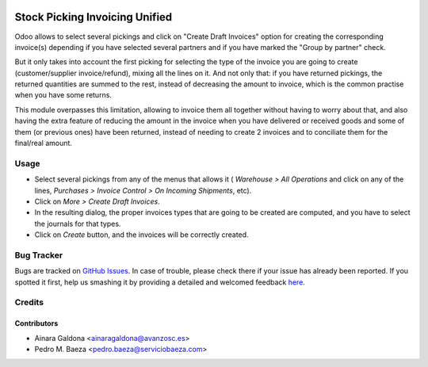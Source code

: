 .. image:: https://img.shields.io/badge/licence-AGPL--3-blue.svg
   :target: http://www.gnu.org/licenses/agpl-3.0-standalone.html
   :alt: License: AGPL-3

===============================
Stock Picking Invoicing Unified
===============================

Odoo allows to select several pickings and click on "Create Draft Invoices"
option for creating the corresponding invoice(s) depending if you have
selected several partners and if you have marked the "Group by partner"
check.

But it only takes into account the first picking for selecting the type of the
invoice you are going to create (customer/supplier invoice/refund), mixing all
the lines on it. And not only that: if you have returned pickings, the returned
quantities are summed to the rest, instead of decreasing the amount to invoice,
which is the common practise when you have some returns.

This module overpasses this limitation, allowing to invoice them all together
without having to worry about that, and also having the extra feature of
reducing the amount in the invoice when you have delivered or received goods
and some of them (or previous ones) have been returned, instead of needing
to create 2 invoices and to conciliate them for the final/real amount.

Usage
=====

* Select several pickings from any of the menus that allows it (
  *Warehouse > All Operations* and click on any of the lines,
  *Purchases > Invoice Control > On Incoming Shipments*, etc).
* Click on *More > Create Draft Invoices*.
* In the resulting dialog, the proper invoices types that are going to be
  created are computed, and you have to select the journals for that types.
* Click on *Create* button, and the invoices will be correctly created.

.. image:: https://odoo-community.org/website/image/ir.attachment/5784_f2813bd/datas
   :alt: Try me on Runbot
   :target: https://runbot.odoo-community.org/runbot/188/8.0

Bug Tracker
===========

Bugs are tracked on `GitHub Issues <https://github.com/odoomrp/odoomrp-wip/issues>`_.
In case of trouble, please check there if your issue has already been reported.
If you spotted it first, help us smashing it by providing a detailed and welcomed feedback
`here <https://github.com/odoomrp/odoomrp-wip/issues/new?body=module:%20
stock_picking_invoicing_unified%0Aversion:%20
8.0%0A%0A**Steps%20to%20reproduce**%0A-%20...%0A%0A**Current%20behavior**%0A%0A**Expected%20behavior**>`_.


Credits
=======

Contributors
------------
* Ainara Galdona <ainaragaldona@avanzosc.es>
* Pedro M. Baeza <pedro.baeza@serviciobaeza.com>
